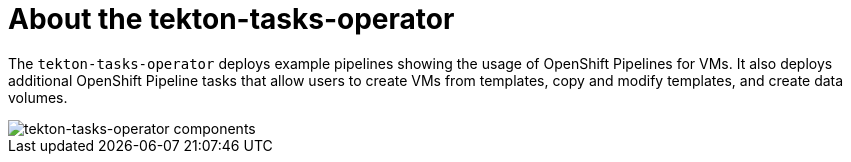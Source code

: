 // Module included in the following assemblies:
//
// * virt/virt-architecture.adoc

:_content-type: CONCEPT
[id="virt-about-tekton-tasks-operator_{context}"]
= About the tekton-tasks-operator

The `tekton-tasks-operator` deploys example pipelines showing the usage of OpenShift Pipelines for VMs. It also deploys additional OpenShift Pipeline tasks that allow users to create VMs from templates, copy and modify templates, and create data volumes.

image::cnv_components_tekton-tasks-operator.png[tekton-tasks-operator components]
